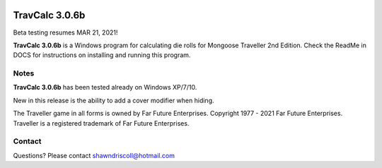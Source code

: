 .. figure:: images/travcalc.png

**TravCalc 3.0.6b**
===================

Beta testing resumes MAR 21, 2021!

**TravCalc 3.0.6b** is a Windows program for calculating die rolls for Mongoose Traveller 2nd Edition. Check the ReadMe in DOCS for instructions on installing and running this program.

Notes
-----

**TravCalc 3.0.6b** has been tested already on Windows XP/7/10.

New in this release is the ability to add a cover modifier when hiding.

The Traveller game in all forms is owned by Far Future Enterprises. Copyright 1977 - 2021 Far Future Enterprises. Traveller is a registered trademark of Far Future Enterprises.

Contact
-------
Questions? Please contact shawndriscoll@hotmail.com
